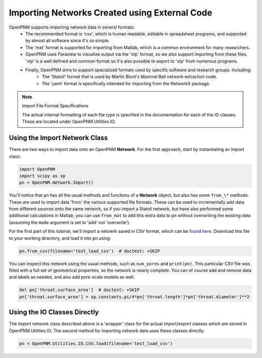 .. _network_import:

===============================================================================
Importing Networks Created using External Code
===============================================================================

OpenPNM supports importing network data in several formats:
	* The recommended format is 'csv', which is human readable, editable in spreadsheet programs, and supported by almost all software since it's so simple.
	* The 'mat' format is supported for importing from Matlab, which is a common environment for many researchers.
	* OpenPNM uses Paraview to visualize output via the 'vtp' format, so we also support importing from these files. 'vtp' is a well defined and common format so it's also possible to export to 'vtp' from numerous programs.
	* Finally, OpenPNM aims to support specialized formats used by specific software and research groups.  Including:
		- The 'Statoil' format that is used by Martin Blunt's Maximal Ball network extraction code.
		- The 'yaml' format is specifically intended for importing from the NetworkX package.

.. note:: Import File Format Specifications

    The actual internal formatting of each file type is specified in the documentation for each of the IO classes.  These are located under OpenPNM.Utilities.IO.

-------------------------------------------------------------------------------
Using the Import Network Class
-------------------------------------------------------------------------------

There are two ways to import data onto an OpenPNM **Network**.  For the first approach, start by instantiating an *Import* class:

.. code-block:: python

    import OpenPNM
    import scipy as sp
    pn = OpenPNM.Network.Import()

You'll notice that ``pn`` has all the usual methods and functions of a **Network** object, but also has some ``from_\*`` methods.  These are used to import data 'from' the various supported file formats.  These can be used to incrementally add data from different sources onto the same network, so if you import a Statoil network, but have also performed some additional calculations in Matlab, you can use ``from_mat`` to add this extra data to ``pn`` without overwriting the existing data (assuming the ``mode`` argument is set to 'add' not 'overwrite').

For the first part of this tutorial, we'll import a netowrk saved in CSV format, which can be `found here <https://db.tt/yOSJQcds>`_.  Download this file to your working directory, and load it into ``pn`` using:

.. code-block:: python

    pn.from_csv(filename='test_load_csv')  # doctest: +SKIP

You can inspect this network using the usual methods, such as ``num_pores`` and ``print(pn)``.  This particular CSV file was filled with a full set of geometrical properties, so the network is nearly complete.  You can of course add and remove data and labels as needed, and also add pore-scale models as well.

.. code-block:: python

    del pn['throat.surface_area']  # doctest: +SKIP
    pn['throat.surface_area'] = sp.constants.pi/4*pn['throat.length']*pn['throat.diameter']**2

-------------------------------------------------------------------------------
Using the IO Classes Directly
-------------------------------------------------------------------------------

The *Import* network class described above is a 'wrapper' class for the actual import/export classes which are stored in OpenPNM.Utilities.IO.  The second method for importing network data uses these classes directly.

.. code-block:: python

    pn = OpenPNM.Utilities.IO.CSV.load(filename='test_load_csv')

		
